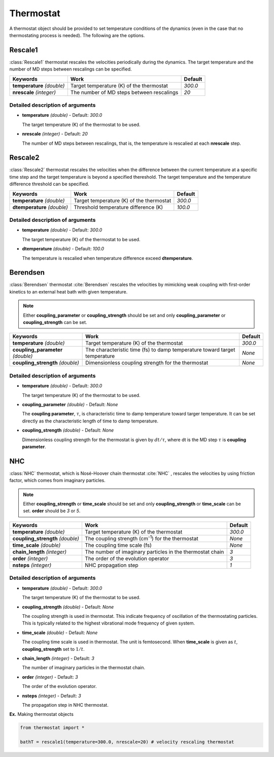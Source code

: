 
Thermostat
-------------------------------------------

A thermostat object should be provided to set temperature conditions of the dynamics (even in the
case that no thermostating process is needed). The following are the options.

Rescale1
^^^^^^^^^^^^^^^^^^^^^^^^^^^^^^^^^^^^^
:class:`Rescale1` thermostat rescales the velocities periodically during the dynamics.
The target temperature and the number of MD steps between rescalings can be specified.

+-----------------+----------------------------------------------------+-----------+
| Keywords        | Work                                               | Default   |
+=================+====================================================+===========+
| **temperature** | Target temperature (K) of the thermostat           | *300.0*   |
| *(double)*      |                                                    |           |
+-----------------+----------------------------------------------------+-----------+
| **nrescale**    | The number of MD steps between rescalings          | *20*      |
| *(integer)*     |                                                    |           |
+-----------------+----------------------------------------------------+-----------+

Detailed description of arguments
''''''''''''''''''''''''''''''''''''

- **temperature** *(double)* - Default: *300.0*

  The target temperature (K) of the thermostat to be used.

\

- **nrescale** *(integer)* - Default: *20*

  The number of MD steps between rescalings, that is, the temperature is rescalied at each **nrescale** step.

Rescale2
^^^^^^^^^^^^^^^^^^^^^^^^^^^^^^^^^^^^^
:class:`Rescale2` thermostat rescales the velocities when the difference between the current temperature
at a specific time step and the target temperature is beyond a specified thereshold.
The target temperature and the temperature difference threshold can be specified.

+------------------+----------------------------------------------------+-----------+
| Keywords         | Work                                               | Default   |
+==================+====================================================+===========+
| **temperature**  | Target temperature (K) of the thermostat           | *300.0*   |
| *(double)*       |                                                    |           |
+------------------+----------------------------------------------------+-----------+
| **dtemperature** | Threshold temperature difference (K)               | *100.0*   |
| *(double)*       |                                                    |           |
+------------------+----------------------------------------------------+-----------+

Detailed description of arguments
''''''''''''''''''''''''''''''''''''

- **temperature** *(double)* - Default: *300.0*

  The target temperature (K) of the thermostat to be used.

\

- **dtemperature** *(double)* - Default: *100.0*

  The temperature is rescalied when temperature difference exceed **dtemperature**.

Berendsen
^^^^^^^^^^^^^^^^^^^^^^^^^^^^^^^^^^^^^
:class:`Berendsen` thermostat :cite:`Berendsen`  rescales the velocities by mimicking weak coupling with first-order kinetics
to an external heat bath with given temperature.

.. note:: Either **coupling_parameter** or **coupling_strength** should be set and only **coupling_parameter** or **coupling_strength** can be set.

+------------------------+----------------------------------------------------+-----------+
| Keywords               | Work                                               | Default   |
+========================+====================================================+===========+
| **temperature**        | Target temperature (K) of the thermostat           | *300.0*   |
| *(double)*             |                                                    |           |
+------------------------+----------------------------------------------------+-----------+
| **coupling_parameter** | The characteristic time (fs) to damp               | *None*    |
| *(double)*             | temperature toward target temperature              |           |
+------------------------+----------------------------------------------------+-----------+
| **coupling_strength**  | Dimensionless coupling strength for the thermostat | *None*    |
| *(double)*             |                                                    |           |
+------------------------+----------------------------------------------------+-----------+

Detailed description of arguments
''''''''''''''''''''''''''''''''''''

- **temperature** *(double)* - Default: *300.0*

  The target temperature (K) of the thermostat to be used.

\

- **coupling_parameter** *(double)* - Default: *None*

  The **coupling parameter**, :math:`\tau`, is characteristic time to damp temperature toward targer temperature.
  It can be set directly as the characteristic length of time to damp temperature.

\

- **coupling_strength** *(double)* - Default: *None*

  Dimensionless coupling strength for the thermostat is given by :math:`dt/\tau`, where dt is the MD step :math:`\tau` is **coupling parameter**.

NHC
^^^^^^^^^^^^^^^^^^^^^^^^^^^^^^^^^^^^^
:class:`NHC` thermostat, which is Nosé-Hoover chain thermostat :cite:`NHC` , rescales the velocities by using friction factor, which comes from imaginary particles. 

.. note:: Either **coupling_strength** or **time_scale** should be set and only **coupling_strength** or **time_scale** can be set. 
   **order** should be *3* or *5*.
   
+------------------------+----------------------------------------------------+-----------+
| Keywords               | Work                                               | Default   |
+========================+====================================================+===========+
| **temperature**        | Target temperature (K) of the thermostat           | *300.0*   |
| *(double)*             |                                                    |           |
+------------------------+----------------------------------------------------+-----------+
| **coupling_strength**  | The coupling strength (cm\ :sup:`-1`\) for the     | *None*    |
| *(double)*             | thermostat                                         |           |
+------------------------+----------------------------------------------------+-----------+
| **time_scale**         | The coupling time scale (fs)                       | *None*    |
| *(double)*             |                                                    |           |
+------------------------+----------------------------------------------------+-----------+
| **chain_length**       | The number of imaginary particles in the thermostat| *3*       |
| *(integer)*            | chain                                              |           |
+------------------------+----------------------------------------------------+-----------+
| **order**              | The order of the evolution operator                | *3*       |
| *(integer)*            |                                                    |           |
+------------------------+----------------------------------------------------+-----------+
| **nsteps**             | NHC propagation step                               | *1*       |
| *(integer)*            |                                                    |           |
+------------------------+----------------------------------------------------+-----------+

Detailed description of arguments
''''''''''''''''''''''''''''''''''''

- **temperature** *(double)* - Default: *300.0*

  The target temperature (K) of the thermostat to be used.

\

- **coupling_strength** *(double)* - Default: *None*

  The coupling strength is used in thermostat.
  This indicate frequency of oscillation of the thermostating particles.
  This is typically related to the highest vibrational mode frequency of given system.

\

- **time_scale** *(double)* - Default: *None*

  The coupling time scale is used in thermostat. The unit is femtosecond.
  When **time_scale** is given as :math:`t`, **coupling_strength** set to :math:`1/t`.

\

- **chain_length** *(integer)* - Default: *3*

  The number of imaginary particles in the thermostat chain.

\

- **order** *(integer)* - Default: *3*

  The order of the evolution operator.

\

- **nsteps** *(integer)* - Default: *3*

  The propagation step in NHC thermostat. 

**Ex.** Making thermostat objects

.. code-block:: python

   from thermostat import *

   bathT = rescale1(temperature=300.0, nrescale=20) # velocity rescaling thermostat

